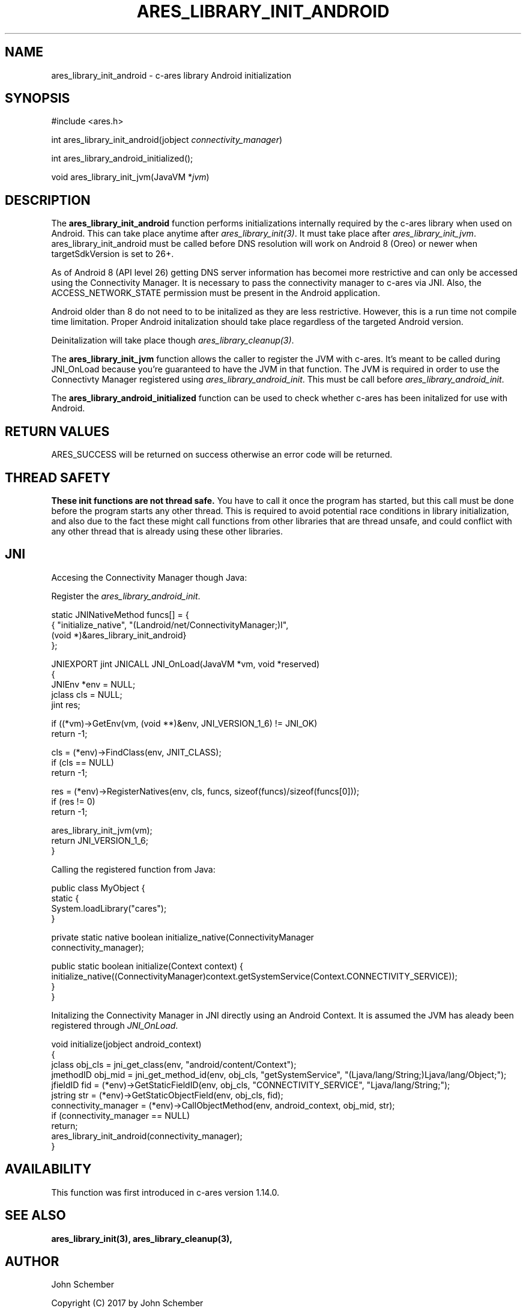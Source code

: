 .\"
.\" Copyright (C) 2017 by John Schember
.\"
.\" Permission to use, copy, modify, and distribute this
.\" software and its documentation for any purpose and without
.\" fee is hereby granted, provided that the above copyright
.\" notice appear in all copies and that both that copyright
.\" notice and this permission notice appear in supporting
.\" documentation, and that the name of M.I.T. not be used in
.\" advertising or publicity pertaining to distribution of the
.\" software without specific, written prior permission.
.\" M.I.T. makes no representations about the suitability of
.\" this software for any purpose.  It is provided "as is"
.\" without express or implied warranty.
.\"
.TH ARES_LIBRARY_INIT_ANDROID 3 "13 Sept 2017"
.SH NAME
ares_library_init_android \- c-ares library Android initialization
.SH SYNOPSIS
.nf
#include <ares.h>

int ares_library_init_android(jobject \fIconnectivity_manager\fP)

int ares_library_android_initialized();

void ares_library_init_jvm(JavaVM *\fIjvm\fP)

.fi
.SH DESCRIPTION
.PP
The
.B ares_library_init_android
function performs initializations internally required by the c-ares
library when used on Android. This can take place anytime after
\fIares_library_init(3)\fP. It must take place after
\fIares_library_init_jvm\fP. ares_library_init_android must be called
before DNS resolution will work on Android 8 (Oreo) or newer when
targetSdkVersion is set to 26+.
.PP
As of Android 8 (API level 26) getting DNS server information has
becomei more restrictive and can only be accessed using the
Connectivity Manager. It is necessary to pass the connectivity
manager to c-ares via JNI. Also, the ACCESS_NETWORK_STATE permission
must be present in the Android application.
.PP
Android older than 8 do not need to to be initalized as they
are less restrictive. However, this is a run time not compile time
limitation. Proper Android initalization should take place regardless
of the targeted Android version.
.PP

.PP
Deinitalization will take place though \fIares_library_cleanup(3)\fP.
.PP
The
.B ares_library_init_jvm
function allows the caller to register the JVM with c-ares.
It's meant to be called during JNI_OnLoad because you're guaranteed
to have the JVM in that function. The JVM is required in order 
to use the Connectivty Manager registered using
\fIares_library_android_init\fP. This must be call before
\fIares_library_android_init\fP.
.PP
The
.B ares_library_android_initialized
function can be used to check whether c-ares has been initalized for use
with Android.
.SH RETURN VALUES
ARES_SUCCESS will be returned on success otherwise an error code will
be returned.
.SH THREAD SAFETY
.B These init functions are not thread safe.
You have to call it once the program has started, but this call must be done
before the program starts any other thread. This is required to avoid
potential race conditions in library initialization, and also due to the fact
these might call functions from other libraries that
are thread unsafe, and could conflict with any other thread that is already
using these other libraries.
.SH JNI
Accesing the Connectivity Manager though Java:
.PP
Register the \fIares_library_android_init\fP.
.PP
.Bd -literal
  static JNINativeMethod funcs[] = {
  { "initialize_native",     "(Landroid/net/ConnectivityManager;)I",
    (void *)&ares_library_init_android}
  };

  JNIEXPORT jint JNICALL JNI_OnLoad(JavaVM *vm, void *reserved)
  {
    JNIEnv *env = NULL;
    jclass  cls = NULL;
    jint    res;
  
    if ((*vm)->GetEnv(vm, (void **)&env, JNI_VERSION_1_6) != JNI_OK)
      return -1;
  
    cls = (*env)->FindClass(env, JNIT_CLASS);
    if (cls == NULL)
      return -1;
  
    res = (*env)->RegisterNatives(env, cls, funcs, sizeof(funcs)/sizeof(funcs[0]));
    if (res != 0)
      return -1;
  
    ares_library_init_jvm(vm);
    return JNI_VERSION_1_6;
  }
.Ed
.PP
Calling the registered function from Java:
.PP
.Bd -literal
  public class MyObject {
    static {
      System.loadLibrary("cares");
    }
  
    private static native boolean initialize_native(ConnectivityManager
      connectivity_manager);
  
    public static boolean initialize(Context context) {
      initialize_native((ConnectivityManager)context.getSystemService(Context.CONNECTIVITY_SERVICE));
    }
  }
.Ed
.PP
Initalizing the Connectivity Manager in JNI directly using an Android Context. It is assumed
the JVM has aleady been registered through \fIJNI_OnLoad\fP.
.PP
.Bd -literal
  void initialize(jobject android_context)
  {
    jclass obj_cls = jni_get_class(env, "android/content/Context");
    jmethodID obj_mid = jni_get_method_id(env, obj_cls, "getSystemService", "(Ljava/lang/String;)Ljava/lang/Object;");
    jfieldID fid = (*env)->GetStaticFieldID(env, obj_cls, "CONNECTIVITY_SERVICE", "Ljava/lang/String;");
    jstring str = (*env)->GetStaticObjectField(env, obj_cls, fid);
    connectivity_manager = (*env)->CallObjectMethod(env, android_context, obj_mid, str);
    if (connectivity_manager == NULL)
      return;
    ares_library_init_android(connectivity_manager);
  }
.Ed
.SH AVAILABILITY
This function was first introduced in c-ares version 1.14.0.
.SH SEE ALSO
.BR ares_library_init(3),
.BR ares_library_cleanup(3),
.SH AUTHOR
John Schember
.PP
Copyright (C) 2017 by John Schember

